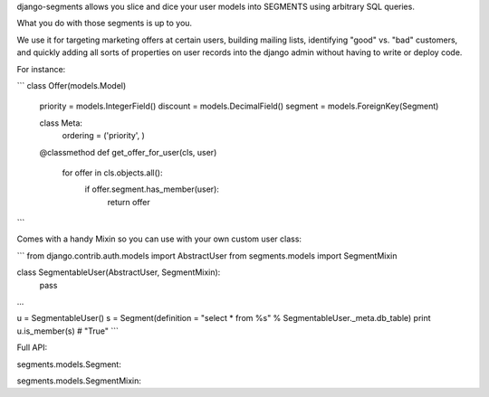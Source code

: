 django-segments allows you slice and dice your user models into SEGMENTS using arbitrary SQL queries.

What you do with those segments is up to you.

We use it for targeting marketing offers at certain users, building mailing lists, identifying "good" vs. "bad" customers, and quickly adding all sorts of properties on user records into the django admin without having to write or deploy code.

For instance:

```
class Offer(models.Model)
    priority = models.IntegerField()
    discount = models.DecimalField()
    segment = models.ForeignKey(Segment)

    class Meta:
        ordering = ('priority', )

    @classmethod
    def get_offer_for_user(cls, user)
        for offer in cls.objects.all():
            if offer.segment.has_member(user):
                return offer
```

Comes with a handy Mixin so you can use with your own custom user class:

```
from django.contrib.auth.models import AbstractUser
from segments.models import SegmentMixin

class SegmentableUser(AbstractUser, SegmentMixin):
    pass

...

u = SegmentableUser()
s = Segment(definition = "select * from %s" % SegmentableUser._meta.db_table)
print u.is_member(s)  # "True"
```

Full API:

segments.models.Segment:


segments.models.SegmentMixin:
